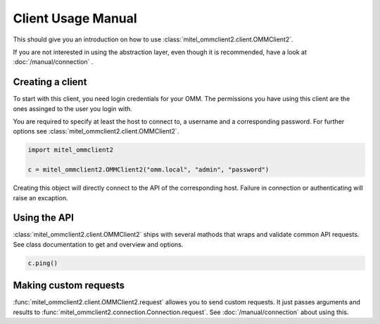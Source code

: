 Client Usage Manual
===================

This should give you an introduction on how to use :class:`mitel_ommclient2.client.OMMClient2`.

If you are not interested in using the abstraction layer, even though it is recommended,
have a look at :doc:`/manual/connection` .

Creating a client
-----------------

To start with this client, you need login credentials for your OMM. The permissions
you have using this client are the ones assinged to the user you login with.

You are required to specify at least the host to connect to, a username and a corresponding
password. For further options see :class:`mitel_ommclient2.client.OMMClient2`.

.. code-block:: python

    import mitel_ommclient2

    c = mitel_ommclient2.OMMClient2("omm.local", "admin", "password")

Creating this object will directly connect to the API of the corresponding host.
Failure in connection or authenticating will raise an excaption.

Using the API
-------------

:class:`mitel_ommclient2.client.OMMClient2` ships with several mathods that wraps and
validate common API requests. See class documentation to get and overview and options.

.. code-block:: python

    c.ping()

Making custom requests
----------------------

:func:`mitel_ommclient2.client.OMMClient2.request` allowes you to send custom requests.
It just passes arguments and results to :func:`mitel_ommclient2.connection.Connection.request`.
See :doc:`/manual/connection` about using this.
